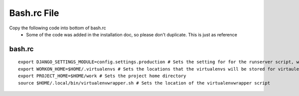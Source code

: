 ===============
Bash.rc File
===============

Copy the following code into bottom of bash.rc
  * Some of the code was added in the installation doc, so please don't duplicate. This is just as reference
  
bash.rc
-----------

::
  
  export DJANGO_SETTINGS_MODULE=config.settings.production # Sets the setting for for the runserver script, wsgi loads it from the secret file
  export WORKON_HOME=$HOME/.virtualenvs # Sets the locations that the virtualenvs will be stored for virtaulenvwrapper
  export PROJECT_HOME=$HOME/work # Sets the project home directory
  source $HOME/.local/bin/virtualenvwrapper.sh # Sets the location of the virtualenvwrapper script
